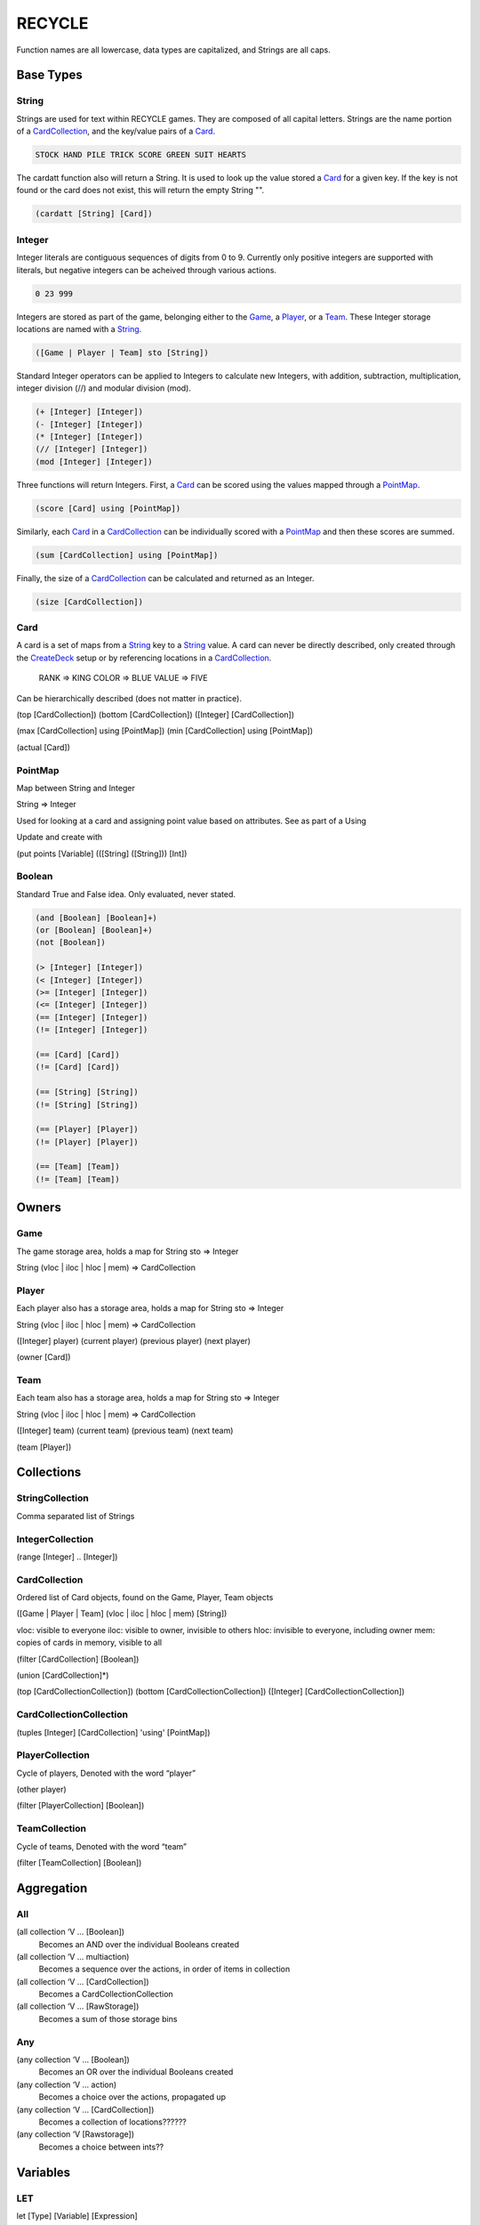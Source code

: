 *******
RECYCLE
*******

Function names are all lowercase, data types are capitalized, and Strings are
all caps.

Base Types
==========

String
------

Strings are used for text within RECYCLE games. They are composed of all capital letters.
Strings are the name portion of a CardCollection_, and the key/value pairs of a Card_. 

.. code-block:: python

   STOCK HAND PILE TRICK SCORE GREEN SUIT HEARTS

The cardatt function also will return a String. It is used to look up the value stored 
a Card_ for a given key. If the key is not found or the card does not exist, this
will return the empty String "".

.. code-block:: python

   (cardatt [String] [Card])

Integer
-------

Integer literals are contiguous sequences of digits from 0 to 9. Currently only
positive integers are supported with literals, but negative integers can be acheived
through various actions.

.. code-block:: python

   0 23 999

Integers are stored as part of the game, belonging either to 
the Game_, a Player_, or a Team_. These Integer storage locations are
named with a String_.

.. code-block:: python

   ([Game | Player | Team] sto [String])

Standard Integer operators can be applied to Integers to calculate new 
Integers, with addition, subtraction, multiplication, integer division (//) and 
modular division (mod).

.. code-block:: python

   (+ [Integer] [Integer])
   (- [Integer] [Integer])
   (* [Integer] [Integer])
   (// [Integer] [Integer])
   (mod [Integer] [Integer])

Three functions will return Integers. First, a Card_ can be scored using the values 
mapped through a PointMap_.

.. code-block:: python

   (score [Card] using [PointMap])

Similarly, each Card_ in a CardCollection_ can be individually scored with a 
PointMap_ and then these scores are summed.

.. code-block:: python

   (sum [CardCollection] using [PointMap])

Finally, the size of a CardCollection_ can be calculated and returned as an Integer.

.. code-block:: python

   (size [CardCollection])

Card
----

A card is a set of maps from a String_ key to a String_ value. A card can never
be directly described, only created through the CreateDeck_ setup or by referencing
locations in a CardCollection_.

    RANK => KING
    COLOR => BLUE
    VALUE => FIVE
    
Can be hierarchically described (does not matter in practice).

(top [CardCollection])
(bottom [CardCollection])
([Integer] [CardCollection])

(max [CardCollection] using [PointMap])
(min [CardCollection] using [PointMap])

(actual [Card])

PointMap
--------

Map between String and Integer

String => Integer

Used for looking at a card and assigning point value based on attributes. See as part of a Using

Update and create with 

(put points [Variable] (([String] ([String])) [Int])

Boolean
-------

Standard True and False idea. Only evaluated, never stated.

.. code-block:: python

	(and [Boolean] [Boolean]+)
	(or [Boolean] [Boolean]+)
	(not [Boolean])

	(> [Integer] [Integer])
	(< [Integer] [Integer])
	(>= [Integer] [Integer])
	(<= [Integer] [Integer])
	(== [Integer] [Integer])
	(!= [Integer] [Integer])

	(== [Card] [Card])
	(!= [Card] [Card])

	(== [String] [String])
	(!= [String] [String])

	(== [Player] [Player])
	(!= [Player] [Player])

	(== [Team] [Team])
	(!= [Team] [Team])


Owners
======

Game
----

The game storage area, holds a map for 
String sto => Integer
    
String (vloc | iloc | hloc | mem) => CardCollection

Player
------

Each player also has a storage area, holds a map for 
String sto => Integer
    
String (vloc | iloc | hloc | mem) => CardCollection

([Integer] player)
(current player)
(previous player)
(next player)

(owner [Card])

Team
----

Each team also has a storage area, holds a map for 
String sto => Integer
    
String (vloc | iloc | hloc | mem) => CardCollection

([Integer] team)
(current team)
(previous team)
(next team)

(team [Player])


Collections
===========

StringCollection
----------------

Comma separated list of Strings

IntegerCollection
-----------------

(range [Integer] .. [Integer])

CardCollection
--------------

Ordered list of Card objects, found on the Game, Player, Team objects

([Game | Player | Team] (vloc | iloc | hloc | mem) [String])

vloc: visible to everyone
iloc: visible to owner, invisible to others
hloc: invisible to everyone, including owner
mem: copies of cards in memory, visible to all

(filter [CardCollection] [Boolean])

(union [CardCollection]*)

(top [CardCollectionCollection])
(bottom [CardCollectionCollection])
([Integer] [CardCollectionCollection])

CardCollectionCollection
------------------------

(tuples [Integer] [CardCollection] 'using' [PointMap])

PlayerCollection
----------------

Cycle of players, Denoted with the word “player”

(other player)

(filter [PlayerCollection] [Boolean])

TeamCollection
--------------

Cycle of teams, Denoted with the word “team”

(filter [TeamCollection] [Boolean])

Aggregation
===========

All
---

(all collection ‘V … [Boolean])
    Becomes an AND over the individual Booleans created
(all collection ‘V … multiaction)
    Becomes a sequence over the actions, in order of items in collection
(all collection ‘V … [CardCollection])
    Becomes a CardCollectionCollection
(all collection ‘V … [RawStorage])
    Becomes a sum of those storage bins

Any
---

(any collection ‘V … [Boolean])
    Becomes an OR over the individual Booleans created
(any collection ‘V … action)
    Becomes a choice over the actions, propagated up
(any collection ‘V … [CardCollection])
    Becomes a collection of locations??????
(any collection ‘V [Rawstorage])
    Becomes a choice between ints??

Variables
=========

LET
---

let [Type] [Variable] [Expression]

DECLARE
-------

declare [Type] [Variable]

Game Actions
============

TeamCreateAction
----------------

.. InitializeAction
   ----------------

ShuffleAction
-------------

CardMoveAction
--------------

CardRememberAction
------------------

CardForgetAction
----------------

IntAction
---------

NextAction
----------

SetPlayerAction
---------------

TurnAction
----------

Control flow
============


Do
--

Choice
------

Stage
-----

Setup
=====

CreatePlayers
-------------


CreateTeams
-----------

CreateDeck
----------

Scoring
=======

Example
=======

.. code-block:: python


	;; Agram in the GDL
	(game
	   (declare 4 'NUMP)
	   (setup 
		  ;; Set up the players
		  (create players 'NUMP)
		  (create teams (0) (1) (2) (3))
	  
		  ;; Create the deck source
	 
		  (create deck (game iloc STOCK) (deck (RANK (THREE, FOUR, FIVE, SIX, SEVEN, EIGHT, NINE, TEN))
											  (COLOR (RED (SUIT (HEARTS, DIAMONDS)))
													 (BLACK (SUIT (SPADES, CLUBS)))
													 )))
		  (create deck (game iloc STOCK) (deck (RANK (ACE)) (COLOR (RED (SUIT (HEARTS, DIAMONDS)))
																   (BLACK (SUIT (CLUBS)))
																   )))
	   )
		  (do (
			 (shuffle (game iloc STOCK))
			 (all player 'P 
				  (repeat 6 (move (top (game iloc STOCK))
								  (top ('P iloc HAND)))))
   
		  ))
		 
		  ;; players play a round 6 times     
		  (stage player
			 (end (all player 'P 
					   (== (size ('P iloc HAND)) 0)))
					
			 ;; players play a hand once
			 (stage player
				(end (all player 'P 
						  (> (size ('P vloc TRICK)) 0)))
			
			   (choice (
					;; if following player cannot follow SUIT
				   ;;   play any card, and end your turn
				 ((and (== (size (game mem LEAD)) 1)
					   (== (size (filter ((current player) iloc HAND) 'C (== (cardatt SUIT 'C)
																			(cardatt SUIT (top (game mem LEAD)))))) 0))
				   (any ((current player) iloc HAND) 'AC
					  (move 'AC 
						  (top ((current player) vloc TRICK)))))

				   ;; if following player and can follow SUIT
				   ;;   play any card that follows SUIT, and end your turn
				 (any (filter ((current player) iloc HAND) 'T (== (cardatt SUIT 'T)
																 (cardatt SUIT (top (game mem LEAD))))) 'C
				   ((== (size (game mem LEAD)) 1)
					   (move 'C (top ((current player) vloc TRICK)))))
					  
				   ;; if first player, play any card, remember it in the lead spot, and end your turn
				 ((== (size (game mem LEAD)) 0)                      
				  (any ((current player) iloc HAND) 'AC
					 (do (
						 (move 'AC
							   (top ((current player) vloc TRICK)))
						 (remember (top ((current player) vloc TRICK)) 
								   (top (game mem LEAD)))
					 ))
				 ))
			  ))
			 )
			  
			 ;; after players play hand, computer wraps up trick
			 (do (
					 ;; solidfy card recedence
					 (put points 'PRECEDENCE (
								   ((SUIT (cardatt SUIT (top (game mem LEAD)))) 100)
								   ((RANK (ACE)) 14)
								   ((RANK (TEN)) 10)
								   ((RANK (NINE)) 9)
								   ((RANK (EIGHT)) 8)
								   ((RANK (SEVEN)) 7)
								   ((RANK (SIX)) 6)
								   ((RANK (FIVE)) 5)
								   ((RANK (FOUR)) 4)
								   ((RANK (THREE)) 3)
								   )
								   )          
					  
					 ;; determine who won the hand, set them first next time
				(forget (top (game mem LEAD)))
				 
				 
		  
				(cycle next (owner (max (union (all player 'P ('P vloc TRICK))) using 'PRECEDENCE)))
				 
				(all player 'P 
					 (move (top ('P vloc TRICK)) 
						   (top (game vloc DISCARD))))
			 
				;; if that was the last round, give the winner a point
				((all player 'P
				   (== (size ('P iloc HAND)) 0))
					 (inc ((next player) sto SCORE) 1))      
			 ))
		  )
	   (scoring max ((current player) sto SCORE))
	)

